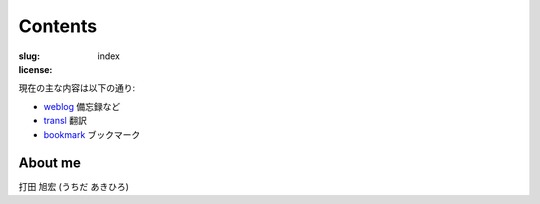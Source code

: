 Contents
========

:slug: index
:license:

現在の主な内容は以下の通り:

- `weblog <weblog>`_ 備忘録など
- `transl <|filename|/pages/transl.rst>`_ 翻訳
- `bookmark <|filename|/pages/bookmark.rst>`_ ブックマーク

About me
--------

打田 旭宏 (うちだ あきひろ) 

